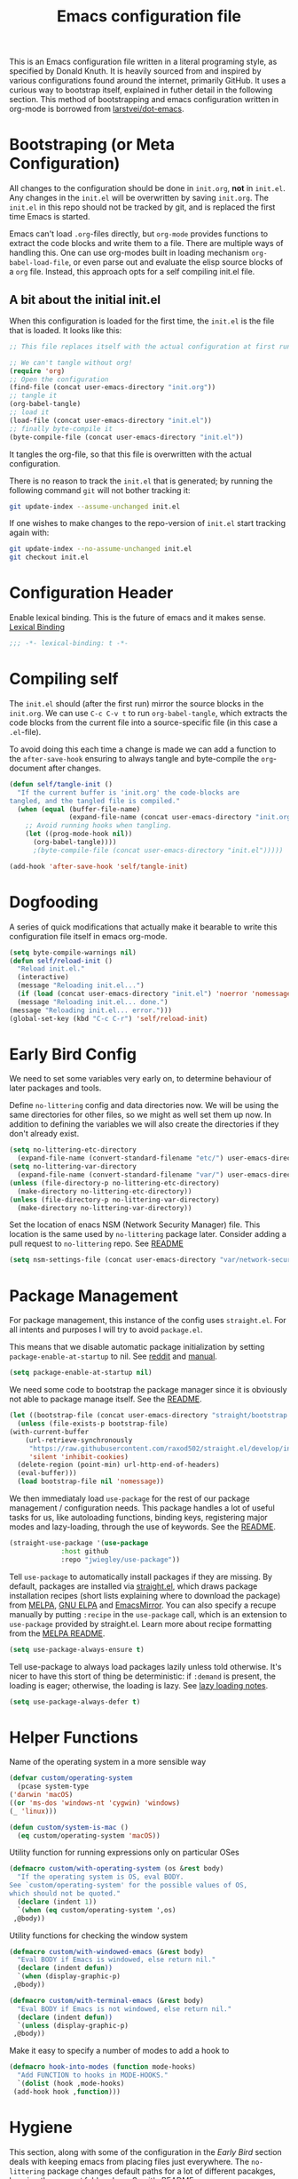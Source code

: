 #+TITLE: Emacs configuration file
#+BABEL: :cache yes
#+PROPERTY: header-args :tangle yes

This is an Emacs configuration file written in a literal programing style, as
specified by Donald Knuth. It is heavily sourced from and inspired by various
configurations found around the internet, primarily GitHub. It uses a curious
way to bootstrap itself, explained in futher detail in the following section.
This method of bootstrapping and emacs configuration written in org-mode is
borrowed from [[https://github.com/larstvei/dot-emacs][larstvei/dot-emacs]].

* Bootstraping (or Meta Configuration)

  All changes to the configuration should be done in =init.org=, *not* in
  =init.el=. Any changes in the =init.el= will be overwritten by saving
  =init.org=. The =init.el= in this repo should not be tracked by git, and
  is replaced the first time Emacs is started.

  Emacs can't load =.org=-files directly, but =org-mode= provides functions
  to extract the code blocks and write them to a file. There are multiple
  ways of handling this. One can use org-modes built in loading mechanism
  =org-babel-load-file=, or even parse out and evaluate the elisp source
  blocks of a =org= file. Instead, this approach opts for a self compiling
  init.el file.

** A bit about the initial init.el

   When this configuration is loaded for the first time, the ~init.el~ is
   the file that is loaded. It looks like this:

   #+BEGIN_SRC emacs-lisp :tangle no
     ;; This file replaces itself with the actual configuration at first run.

     ;; We can't tangle without org!
     (require 'org)
     ;; Open the configuration
     (find-file (concat user-emacs-directory "init.org"))
     ;; tangle it
     (org-babel-tangle)
     ;; load it
     (load-file (concat user-emacs-directory "init.el"))
     ;; finally byte-compile it
     (byte-compile-file (concat user-emacs-directory "init.el"))
   #+END_SRC

   It tangles the org-file, so that this file is overwritten with the actual
   configuration.

   There is no reason to track the =init.el= that is generated; by running
   the following command =git= will not bother tracking it:

   #+BEGIN_SRC sh :tangle no
     git update-index --assume-unchanged init.el
   #+END_SRC

   If one wishes to make changes to the repo-version of =init.el= start
   tracking again with:

   #+BEGIN_SRC sh :tangle no
     git update-index --no-assume-unchanged init.el
     git checkout init.el
   #+END_SRC

* Configuration Header

  Enable lexical binding. This is the future of emacs and it makes sense.
  [[https://www.emacswiki.org/emacs/DynamicBindingVsLexicalBinding][Lexical Binding]]

  #+BEGIN_SRC emacs-lisp
    ;;; -*- lexical-binding: t -*-
  #+END_SRC

* Compiling self

  The =init.el= should (after the first run) mirror the source blocks in
  the =init.org=. We can use =C-c C-v t= to run =org-babel-tangle=, which
  extracts the code blocks from the current file into a source-specific
  file (in this case a =.el=-file).

  To avoid doing this each time a change is made we can add a function to
  the =after-save-hook= ensuring to always tangle and byte-compile the
  =org=-document after changes.

  #+BEGIN_SRC emacs-lisp
    (defun self/tangle-init ()
      "If the current buffer is 'init.org' the code-blocks are
    tangled, and the tangled file is compiled."
      (when (equal (buffer-file-name)
                   (expand-file-name (concat user-emacs-directory "init.org")))
        ;; Avoid running hooks when tangling.
        (let ((prog-mode-hook nil))
          (org-babel-tangle))))
          ;(byte-compile-file (concat user-emacs-directory "init.el")))))

    (add-hook 'after-save-hook 'self/tangle-init)
  #+END_SRC

* Dogfooding

  A series of quick modifications that actually make it bearable to write
  this configuration file itself in emacs org-mode.

  #+BEGIN_SRC emacs-lisp
    (setq byte-compile-warnings nil)
    (defun self/reload-init ()
      "Reload init.el."
      (interactive)
      (message "Reloading init.el...")
      (if (load (concat user-emacs-directory "init.el") 'noerror 'nomessage)
	  (message "Reloading init.el... done.")
	(message "Reloading init.el... error.")))
    (global-set-key (kbd "C-c C-r") 'self/reload-init)
  #+END_SRC

* Early Bird Config

  We need to set some variables very early on, to determine
  behaviour of later packages and tools.
  
  Define =no-littering= config and data directories now. We will
  be using the same directories for other files, so we might
  as well set them up now. In addition to defining the variables
  we will also create the directories if they don't already exist.
  
  #+BEGIN_SRC emacs-lisp
    (setq no-littering-etc-directory
	  (expand-file-name (convert-standard-filename "etc/") user-emacs-directory))
    (setq no-littering-var-directory
	  (expand-file-name (convert-standard-filename "var/") user-emacs-directory))
    (unless (file-directory-p no-littering-etc-directory)
      (make-directory no-littering-etc-directory))
    (unless (file-directory-p no-littering-var-directory)
      (make-directory no-littering-var-directory))
  #+END_SRC
  
  Set the location of enacs NSM (Network Security Manager) file.
  This location is the same used by =no-littering= package later.
  Consider adding a pull request to =no-littering= repo. See [[https://github.com/raxod502/no-littering][README]]
  
  #+BEGIN_SRC emacs-lisp
    (setq nsm-settings-file (concat user-emacs-directory "var/network-security.data"))
  #+END_SRC

* Package Management

  For package management, this instance of the config uses =straight.el=.
  For all intents and purposes I will try to avoid =package.el=.
  
  This means that we disable automatic package initialization by setting
  =package-enable-at-startup= to nil. See [[https://www.reddit.com/r/emacs/comments/1rdstn/set_packageenableatstartup_to_nil_for_slightly/][reddit]] and [[https://www.gnu.org/software/emacs/manual/html_node/elisp/Packaging-Basics.html][manual]].
  
  #+BEGIN_SRC emacs-lisp
    (setq package-enable-at-startup nil)
  #+END_SRC
  
  We need some code to bootstrap the package manager since it is obviously
  not able to package manage itself. See the [[https://github.com/raxod502/straight.el][README]].
  
  #+BEGIN_SRC emacs-lisp
    (let ((bootstrap-file (concat user-emacs-directory "straight/bootstrap.el")))
      (unless (file-exists-p bootstrap-file)
	(with-current-buffer
	    (url-retrieve-synchronously
	     "https://raw.githubusercontent.com/raxod502/straight.el/develop/install.el"
	     'silent 'inhibit-cookies)
	  (delete-region (point-min) url-http-end-of-headers)
	  (eval-buffer)))
      (load bootstrap-file nil 'nomessage))
  #+END_SRC
  
  We then immediataly load =use-package= for the rest of our
  package management / configuration needs. This package handles
  a lot of useful tasks for us, like autoloading functions, binding
  keys, registering major modes and lazy-loading, through the use
  of keywords. See the [[https://github.com/jwiegley/use-package][README]].
  
  #+BEGIN_SRC emacs-lisp
    (straight-use-package '(use-package
			     :host github
			     :repo "jwiegley/use-package"))
  #+END_SRC
  
  Tell =use-package= to automatically install packages if they are
  missing. By default, packages are installed via [[https://github.com/raxod502/straight.el][straight.el]],
  which draws package installation recipes (short lists explaining
  where to download the package) from [[http://melpa.org][MELPA]], [[https://elpa.gnu.org/][GNU ELPA]] and
  [[https://emacsmirror.net/][EmacsMirror]]. You can also specify a recupe manually by putting
  =:recipe= in the =use-package= call, which is an extension to
  =use-package= provided by straight.el. Learn more about recipe
  formatting from the [[https://github.com/melpa/melpa#recipe-format][MELPA README]].
  
  #+BEGIN_SRC emacs-lisp
    (setq use-package-always-ensure t)
  #+END_SRC
  
  Tell use-package to always load packages lazily unless told
  otherwise. It's nicer to have this stort of thing be deterministic:
  if =:demand= is present, the loading is eager; otherwise, the
  loading is lazy. See [[https://github.com/jwiegley/use-package#notes-about-lazy-loading][lazy loading notes]].
  
  #+BEGIN_SRC emacs-lisp
    (setq use-package-always-defer t)
  #+END_SRC

* Helper Functions
  
  Name of the operating system in a more sensible way
  #+BEGIN_SRC emacs-lisp
    (defvar custom/operating-system
      (pcase system-type
	('darwin 'macOS)
	((or 'ms-dos 'windows-nt 'cygwin) 'windows)
	(_ 'linux)))

    (defun custom/system-is-mac ()
      (eq custom/operating-system 'macOS))
  #+END_SRC
  
  Utility function for running expressions only on particular OSes
  #+BEGIN_SRC emacs-lisp
    (defmacro custom/with-operating-system (os &rest body)
      "If the operating system is OS, eval BODY.
    See `custom/operating-system' for the possible values of OS,
    which should not be quoted."
      (declare (indent 1))
      `(when (eq custom/operating-system ',os)
	 ,@body))
  #+END_SRC
  
  Utility functions for checking the window system
  #+BEGIN_SRC emacs-lisp
    (defmacro custom/with-windowed-emacs (&rest body)
      "Eval BODY if Emacs is windowed, else return nil."
      (declare (indent defun))
      `(when (display-graphic-p)
	 ,@body))

    (defmacro custom/with-terminal-emacs (&rest body)
      "Eval BODY if Emacs is not windowed, else return nil."
      (declare (indent defun))
      `(unless (display-graphic-p)
	 ,@body))
  #+END_SRC
  
  Make it easy to specify a number of modes to add a hook to
  #+BEGIN_SRC emacs-lisp
    (defmacro hook-into-modes (function mode-hooks)
      "Add FUNCTION to hooks in MODE-HOOKS."
      `(dolist (hook ,mode-hooks)
	 (add-hook hook ,function)))
  #+END_SRC

* Hygiene

  This section, along with some of the configuration in the
  [[Early Bird]] section deals with keeping emacs from placing files
  just everywhere. The =no-littering= package changes default paths
  for a lot of different pacakges, keeping the =emacs.d= folder clean.
  See it's [[https://github.com/raxod502/no-littering][README]]
  
  #+BEGIN_SRC emacs-lisp
    (use-package no-littering
      :demand t)
  #+END_SRC
  
* QoL and Non-Color-Theme Appearance tweaks

Various UI tweaks that mainly affect GUI mode emacs
#+BEGIN_SRC emacs-lisp
  (menu-bar-mode -1)
  (toggle-scroll-bar -1)
  (tool-bar-mode -1)
  (blink-cursor-mode -1)
  (custom/with-windowed-emacs
    (set-frame-font "-*-Fira Code-normal-normal-normal-*-*-*-*-*-m-0-iso10646-1" nil t))
        
  ;; consider replacing system-is-mac with
  ;; (when (memq window-system '(mac ns x)))
  ;; to capture linux usage also
  (use-package exec-path-from-shell
    :if (and (custom/system-is-mac) (display-graphic-p))
    :config (setq exec-path-from-shell-check-startup-files nil)
    :init (exec-path-from-shell-initialize))
#+END_SRC

Disable the *About GNU Emacs* buffer at startup, and go straight
for the scratch buffer. This is especially useful because the
startup buffer is "special" and some features that are supposed
to be globally available to not work in it (E.g., Projectile.)
#+BEGIN_SRC emacs-lisp
  (setq inhibit-startup-message t)
#+END_SRC

Disable the initial *scratch* message
#+BEGIN_SRC emacs-lisp
  (setq initial-scratch-message nil)
#+END_SRC

Disable the menu bar.
#+BEGIN_SRC emacs-lisp
  (menu-bar-mode -1)
#+END_SRC

Never ever ring an alarm bell, please.
#+BEGIN_SRC emacs-lisp
  (setq ring-bell-function #'ignore)
#+END_SRC

Make =mode-line-position= show the column, not just the row.
#+BEGIN_SRC emacs-lisp
  (column-number-mode 1)
#+END_SRC

Display keystrokes in the echo area almost immediately, not after
one second. We can not set the delay to zero, since somebody thought
it would be a good idea to have that value suppress keystroke
display entirely.
#+BEGIN_SRC emacs-lisp
  (setq echo-keystrokes 1e-6)
#+END_SRC

When point is on a paren, highlight the matching paren, event if it
wasn't just typed. Also, do it immediately, instead of after 1/8 of
a second. Note that =show-paren-delay= must be changed *before*
turning on =show-paren-mode= in order for the change to take effect.
#+BEGIN_SRC emacs-lisp
  (setq show-paren-delay 0)
  (show-paren-mode t)
#+END_SRC

Automatically revert files that were changed on disk, if they have
not been modified in Emacs since last time they were saved. Turn the
delay on auto-reloading down from 5 seconds to 1 second. We have to
do this before turning on =auto-revert-mode= for the change to take
effect. The setting could be set through =customize-set-variable=,
but apparently that is slow enough to show up in profiling.

Auto reverting can be expanded more, to only revert visible
buffers, disable user confirmation and other tweaks.
See a [[https://github.com/raxod502/radian/blob/master/radian-emacs/radian-revert.el][sample implementation]] of these features.
#+BEGIN_SRC emacs-lisp
  (setq auto-revert-interval 1)
  (global-auto-revert-mode 1)
#+END_SRC

Packages dealing with lines and their length. For one, we don't want
to truncate lines, ever. Not when they react the end of the window,
or when they reach the end of a split window. By default, Emacs will
truncate a line if the split window width is less than 50.
We also want to highlight the column at position 80.
#+BEGIN_SRC emacs-lisp
  (setq-default truncate-lines t)
  (setq truncate-partial-width-windows nil)

  (use-package fill-column-indicator
    :init
    (progn
(setq fci-rule-column 79
      fci-rule-width 1
      fci-rule-color "#CCCCCC"
      fci-rule-character ?|
      fci-rule-character-color "#CCCCCC")
(hook-into-modes 'fci-mode '(prog-mode-hook))))
#+END_SRC

Don't create auto-save files
#+BEGIN_SRC emacs-lisp
  (setq auto-save-default nil)
#+END_SRC

Keep multiple numbered backups, rather than a single file. Backups
should be made by copying, preventing hard links from being made
pointing to the backup rather than original file. Also, allow silent
deleting of old backup files.
#+BEGIN_SRC emacs-lisp
  (setq backup-by-copying 1)
  (setq version-control t)
  (setq delete-old-versions t)
#+END_SRC

Show indentation guides
#+BEGIN_SRC emacs-lisp
  (use-package indent-guide)
#+END_SRC

When reopening a file, return mark to last position
#+BEGIN_SRC emacs-lisp
  (save-place-mode 1)
#+END_SRC

Save minibuffer commands and their history
#+BEGIN_SRC emacs-lisp
  (setq savehist-save-minibuffer-history 1)
  (setq savehist-additional-variables
  '(kill-ring
    search-ring
    regexp-search-ring
    last-kbd-macro
    kmacro-ring
    shell-command-history))
  (savehist-mode 1)
#+END_SRC

Use history as a lookup instead of a log
#+BEGIN_SRC emacs-lisp
  (setq history-delete-duplicates t)
#+END_SRC

Usually i am careful, so i'll opt for the grown up
version of yes-or-no-p
#+BEGIN_SRC emacs-lisp
  (defalias 'yes-or-no-p 'y-or-n-p)
#+END_SRC

Start *scratch* buffer in org-mode and make it immortal
#+BEGIN_SRC emacs-lisp
  (setq initial-major-mode 'org-mode)
  (with-current-buffer "*scratch*"
    (emacs-lock-mode 'kill))
  (use-package persistent-scratch
    :config
    (persistent-scratch-setup-default))
#+END_SRC

Disable Emacs' built-in version control handling. This improves
performance and disables some annoying prompts and messages,
especially regarding symlinks. See [[http://stackoverflow.com/a/6190338/3538165][stackoverflow.]]
#+BEGIN_SRC emacs-lisp
  (setq vc-handled-backends nil)
#+END_SRC
  
** Custom mode-line
   
   The following code is taken, almost unmodified, from the
   brilliant emacs setup of [[https://github.com/raxod502/radian][radox502]].
   
   #+BEGIN_SRC emacs-lisp
     ;;; The following code customizes the mode bar to something like:
     ;;; [*] init.el        96% (2410,30)  [radian:master*]  (Emacs-Lisp Paredit AggrIndent)

     (defun custom/mode-line-buffer-modified ()
       "Return a mode line construct indicating buffer modification status.
     This is [*] if the buffer has been modified and whitespace
     otherwise. (Non-file-visiting buffers are never considered to be
     modified.) It is shown in the same color as the buffer name, i.e.
     `mode-line-buffer-id'."
       (propertize (if (and (buffer-modified-p)
			    (buffer-file-name))
		       "[*]" "   ")
		   ;; Make sure to show it in the same color as the buffer
		   ;; name.
		   'face 'mode-line-buffer-id))

     ;; Normally the buffer name is right-padded with whitespace until it
     ;; is at least 12 characters. This is a waste of space, so we
     ;; eliminate the padding here.
     (setq-default mode-line-buffer-identification
		   (propertized-buffer-identification "%b"))

     (defvar-local custom/mode-line-project-and-branch nil
       "Mode line construct showing Projectile project and Git status.
     The format is [project:branch*], where the * is shown if the
     working directory is dirty. Either component can be missing; this
     might happen if Projectile is not installed or if the project is
     not version-controlled with Git. If nothing should be displayed,
     this variable is set to nil.
     This variable is actually only a cached value; it is set by
     `custom/compute-mode-line-project-and-branch' for performance
     reasons.")

     ;; Don't clear the cache when switching major modes (or using M-x
     ;; normal-mode).
     (put 'custom/mode-line-project-and-branch 'permanent-local t)

     (defun custom/compute-mode-line-project-and-branch ()
       (let ((old custom/mode-line-project-and-branch)
	     (new
	      (let* (;; Don't insist on having Projectile loaded.
		     (project-name (when (featurep 'projectile)
				     (projectile-project-name)))
		     ;; Projectile returns "-" to mean "no project". I'm
		     ;; still wondering what happens if someone makes a
		     ;; project named "-".
		     (project-name (unless (equal project-name "-")
				     project-name))
		     ;; Check if we are actually in a Git repo, and Git is
		     ;; available.
		     (git (and (executable-find "git")
			       (locate-dominating-file default-directory ".git")))
		     (branch-name
		      (when git
			;; Determine a reasonable string to show for the
			;; current branch. This is actually more or less
			;; the same logic as we use for the Radian zsh
			;; prompt.
			(with-temp-buffer
			  ;; First attempt uses symbolic-ref, which returns
			  ;; the branch name if it exists.
			  (call-process "git" nil '(t nil) nil
					"symbolic-ref" "HEAD")
			  (if (> (buffer-size) 0)
			      ;; It actually returns something like
			      ;; refs/heads/master, though, so let's try to
			      ;; trim it if possible.
			      (let ((regex "^\\(refs/heads/\\)?\\(.+\\)$")
				    (str (string-trim (buffer-string))))
				(if (string-match regex str)
				    (match-string 2 str)
				  ;; If it's something weird then just show
				  ;; it literally.
				  str))
			    ;; If symbolic-ref didn't return anything on
			    ;; stdout (we discarded stderr), we probably
			    ;; have a detached head and we should show the
			    ;; abbreviated commit hash (e.g. b007692).
			    (erase-buffer)
			    (call-process "git" nil '(t nil) nil
					  "rev-parse" "--short" "HEAD")
			    (if (> (buffer-size) 0)
				(string-trim (buffer-string))
			      ;; We shouldn't get here. Unfortunately, it
			      ;; turns out that we do every once in a
			      ;; while. (I have no idea why.)
			      "???")))))
		     (dirty (when git
			      (with-temp-buffer
				(call-process "git" nil t nil
					      "status" "--porcelain"
					      "--ignore-submodules=none")
				(if (> (buffer-size) 0)
				    "*" "")))))
		(cond
		 ((and project-name git)
		  (format "  [%s:%s%s]" project-name branch-name dirty))
		 (project-name
		  (format "  [%s]" project-name))
		 ;; This should never happen unless you do something
		 ;; perverse like create a version-controlled Projectile
		 ;; project whose name is a hyphen, but we want to handle
		 ;; it anyway.
		 (git
		  (format "  [%s%s]" branch-name dirty))))))
	 (unless (equal old new)
	   (setq custom/mode-line-project-and-branch new)
	   (force-mode-line-update))))

     ;; We will make sure this information is updated after one second of
     ;; inactivity, for the current buffer.

     (defvar custom/mode-line-timer-primary nil)
     (defvar custom/mode-line-timer-secondary nil)

     (defun custom/compute-mode-line-and-reschedule ()
       (when custom/mode-line-timer-secondary
	 (cancel-timer custom/mode-line-timer-secondary))
       (custom/compute-mode-line-project-and-branch)
       (setq custom/mode-line-timer-secondary
	     (run-with-idle-timer
	      (time-add 1 (current-idle-time)) nil
	      #'custom/compute-mode-line-and-reschedule)))

     (when custom/mode-line-timer-primary
       (cancel-timer custom/mode-line-timer-primary))

     (when custom/mode-line-timer-secondary
       (cancel-timer custom/mode-line-timer-secondary))

     (setq custom/mode-line-timer-primary
	   (run-with-idle-timer
	    1 'repeat #'custom/compute-mode-line-and-reschedule))

     (setq-default mode-line-format
		   '(;; Show [*] if the buffer is modified.
		     (:eval (custom/mode-line-buffer-modified))
		     " "
		     ;; Show the name of the current buffer.
		     mode-line-buffer-identification
		     "   "
		     ;; Show the row and column of point.
		     mode-line-position
		     ;; Show the current Projectile project.
		     custom/mode-line-project-and-branch
		     ;; Show the active major and minor modes.
		     "  "
		     mode-line-modes))
   #+END_SRC
   
* Packages
   
   This package provides an easy way to change the display
   of minor mode names in the mode line.
   #+BEGIN_SRC emacs-lisp
     (use-package delight
       :demand t)
   #+END_SRC
   
   Set up undo-tree
   #+BEGIN_SRC emacs-lisp
     (use-package undo-tree
       :delight (undo-tree-mode " \uf1bb ")
       :init (global-undo-tree-mode))
   #+END_SRC

* NeoTree

  This package provides a helpful sidebar file and directory navigator
  #+BEGIN_SRC emacs-lisp
    (use-package neotree
      :after evil
      :config
      (progn
	(evil-leader/set-key
	 "o" 'neotree-toggle)

	(setq neo-window-width 38
	      neo-theme 'ascii
	      ;; this prevents neotree from automatically switching
	      ;; to current files directory
	      neo-autorefresh nil
	      ;neo-smart-open t
	      neo-banner-message "Press ? for neotree help"
	      neo-show-updir-line nil
	      neo-mode-line-type 'neotree
	      neo-auto-indent-point t
	      neo-create-file-auto-open t)

	(add-hook 'neotree-mode-hook
		  (lambda ()
		    (evil-define-key 'normal neotree-mode-map (kbd "R") 'neotree-refresh)
		    (evil-define-key 'normal neotree-mode-map (kbd "TAB") 'neotree-stretch-toggle)
		    (evil-define-key 'normal neotree-mode-map (kbd "o") 'neotree-enter)
		    (evil-define-key 'normal neotree-mode-map (kbd "RET") 'neotree-enter)
		    (evil-define-key 'normal neotree-mode-map (kbd "j") 'neotree-next-line)
		    (evil-define-key 'normal neotree-mode-map (kbd "k") 'neotree-previous-line)
		    (evil-define-key 'normal neotree-mode-map (kbd "l") 'neotree-expand-or-open)
		    (evil-define-key 'normal neotree-mode-map (kbd "h") 'neotree-collapse-or-up)
		    (evil-define-key 'normal neotree-mode-map (kbd "J") 'neotree-select-down-node)
		    (evil-define-key 'normal neotree-mode-map (kbd "K") 'neotree-select-up-node)
		    (evil-define-key 'normal neotree-mode-map (kbd "r") 'neotree-rename-node)
		    (evil-define-key 'normal neotree-mode-map (kbd "c") 'neotree-create-node)))))
  #+END_SRC

* Clipboard
  
  Lets attempt to use a nice little package instead of the code
  in the next block.
  #+BEGIN_SRC emacs-lisp
    (use-package pbcopy
      :if (and (custom/system-is-mac) (not (display-graphic-p)))
      :init (turn-on-pbcopy))
  #+END_SRC
  
  Handle clipboard integration in terminal Emacs. We actually
  need to call out to =pbcopy= and =pbpaste= on macOS ... I
  can't believe that this is 2017 (as of this writing).
  #+BEGIN_SRC emacs-lisp
    ;;(custom/with-operating-system
    ;; macOS
    ;; (custom/with-terminal-emacs
    ;;  (defvar custom/last-copy-to-macOS nil
    ;;    "The last text that was copied to the system clipboard")
    ;;  (defun custom/paste-from-macOS ()
    ;;      (let* (;; Setting default-directory to a directory
    ;;	     ;; that is sure to exist means that this
    ;;	     ;; code won't error out even the directory
    ;;	     ;; for the current buffer no longer exists
    ;;	     (default-directory "/")
    ;;	     ;; pbpaste returns clipboard contents as string
    ;;	     (text (shell-command-to-string "pbpaste")))
    ;;	;; if this functions returns nil then the system
    ;;	;; clipboard is ignored and then the first element in
    ;;	;; the yank ring (which, if the system clipboard has
    ;;	;; not been modified since the last kill, will be the
    ;;	;; same) is returned. Including this `unless' clause
    ;;	;; prevents you from getting the same text yanked the
    ;;	;; first time you ran `yank-pop'.
    ;;	(unless (string= text custom/last-copy-to-macOS)
    ;;	  text)))
    ;;  (defun custom/copy-to-macOS (text)
    ;;    (let* (;; Setting default-directory to a directory
    ;;	   ;; that is sure to exist means that this
    ;;	   ;; code won't error out even the directory
    ;;	   ;; for the current buffer no longer exists
    ;;	   (default-directory "/")
    ;;	   ;; setting `process-connction-type' makes Emacs
    ;;	   ;; use a pipe to communicate with `pbcopy' instead
    ;;	   ;; of a pty (which is overkill).
    ;;	   (process-connection-type nil)
    ;;	   ;; The nil argument tells Emacs to discard stdout and
    ;;	   ;; stderr. Note, we aren't using `call-process' here
    ;;	   ;; because we want this command to be asynchronous.
    ;;	   ;;
    ;;	   ;; Command `pbcopy' writes stdin to the clipboard
    ;;	   ;; until it receives EOF.
    ;;	   (proc (start-process "pbcopy" nil "pbcopy")))
    ;;      (process-send-string proc text)
    ;;      (process-send-eof proc))
    ;;    (setq custom/last-copy-to-macOS text))
    ;;  (setq interprogram-paste-function #'custom/paste-from-macOS)
    ;;  (setq interprogram-copy-function #'custom/copy-to-macOS)))
    ;;
    ;;;; If you have something in the system clipboard and
    ;;;; then kill something in Emacs, then by default whatever
    ;;;; you had in the system clipboard is gone and there is
    ;;;; no way to get it back. Setting the following option
    ;;;; makes it so that when you kill something in Emacs, whatever
    ;;;; was in the system clipboard is pushed onto the kill ring.
    ;;;; That way you can paste it with `yank-pop'.
    ;;(setq save-interprogram-paste-before-kill t)
  #+END_SRC

* Org Mode
  
  #+BEGIN_SRC emacs-lisp
    ;(defface org-block-begin-line
    ;  '((t (:foreground "#008ED1" :background "#990000")))
    ;  "Face used for the line delimiting the begin of source blocks.")

    ;(defface org-block-background
    ;  '((t (:background "#FFFFEA")))
    ;  "Face used for the source block background.")

    ;(defface org-block-end-line
    ;  '((t (:foreground "#008ED1" :background "#990000")))
    ;  "Face used for the line delimiting the end of source blocks.")

    (use-package org
      :demand t
      :config
      (progn
	(add-to-list 'org-structure-template-alist
		     ;; start an elisp block with `<x'
		     (list "x" (concat "#+BEGIN_SRC emacs-lisp\n" "?\n" "#+END_SRC")))
	(setq org-src-fontify-natively t
	      org-fontify-whole-heading-line t
	      ;; Always indent stars and their respective text and only
	      ;; use odd star levels to align things a bit cleaner
	      org-startup-indented t
	      org-odd-levels-only t
	      ;; Automatically guess if there should be blanks before
	      ;; new headings. This can also be set to a boolean.
	      org-blank-before-new-entry '((heading . auto) (plain-list-item . auto))
	      ;; amount of spaces before next heading required for org to
	      ;; show spaces between collapsed headings
	      org-cycle-separator-lines 0)))

  #+END_SRC

* Evil (4 Life)
  
  #+BEGIN_SRC emacs-lisp
    (use-package evil
      :demand t
      :defines (evil-mode)
      :bind (:map evil-normal-state-map
		  ("`" . buffer-menu))
      :init
      (progn
	(setq evil-want-C-i-jump nil)

	; =evil-leader= adds a vim like leader mode to evil. It
	; must be initialized before evil itself.
	(use-package evil-leader
	  :init (global-evil-leader-mode)
	  :config
	  (progn
	    (setq evil-leader/leader "SPC"
		  evil-leader/in-all-states t)))

	(evil-mode 1)))

    (use-package evil-org
      :after org
      :init
      :config
      (add-hook 'org-mode-hook 'evil-org-mode)
      (add-hook 'evil-org-mode-hook
		(lambda ()
		  (evil-org-set-key-theme '(textobjects insert navigation additional shift todo heading)))))
  #+END_SRC

* Some Theme stuff
  #+BEGIN_SRC emacs-lisp
    ;(use-package dracula-theme
    ;  :init
    ;  (load-theme 'dracula))
    ;(use-package leuven-theme
    ;  :init
    ;  (load-theme 'leuven t))
    (use-package solarized-theme
      :init
      (load-theme 'solarized-light t))
  #+END_SRC

* Javascript

  Setup regular JS2 mode
  #+BEGIN_SRC emacs-lisp
    (use-package js2-mode
	:defer t
	:init
	(progn
	(add-to-list 'auto-mode-alist '("\\.js\\'" . js2-mode)))
	:config
	(progn
	  (setq js2-strict-inconsistent-return-warning nil
		js2-basic-offset 2
		js2-strict-trailing-comma-warning nil
		js2-strict-missing-semi-warning nil)))
  #+END_SRC
  
  Experiment with rjsx-mode
  #+BEGIN_SRC emacs-lisp
    (use-package rjsx-mode
      :delight (rjsx-mode " \ue625 ")
      :bind (:map rjsx-mode-map
		  ("<" . nil)
		  ("C-d" . nil))
      :init
      (progn
	(add-to-list 'auto-mode-alist '("\\.js\\'" . rjsx-mode))))
  #+END_SRC
  
  Add JSON support
  #+BEGIN_SRC emacs-lisp
    (use-package json-mode
      :commands json-mode
      :config (setq-default js-indent-level 2
			    json-reformat:indent-level 2))
  #+END_SRC
  
  
  add prettier support
  #+BEGIN_SRC emacs-lisp
    (use-package prettier-js
      :init
      (progn
	(add-hook 'js2-mode-hook 'prettier-js-mode)
	(add-hook 'rjsx-mode-hook 'prettier-js-mode)
	(setq prettier-js-args '(
				 "--trailing-comma" "es5"
				 "--single-quote"
				 "--no-semi"))))
  #+END_SRC
  
* REST Client
  
  Make exploration of REST clients simpler
  
  https://github.com/pashky/restclient.el
  #+BEGIN_SRC emacs-lisp
    (use-package restclient)
  #+END_SRC
  
* Completion

   
This package provides a simple mechanism for recording the user's
command history so that it can be used to sort commands by usage.
It is automatically used by Ivy. Note, however, that historian.el
will hopefully replace smex soon, since it provides more
functionality in a more elegant way. See [1], [2].

[1]: https://github.com/nonsequitur/smex
[2]: https://github.com/PythonNut/historian.el
#+BEGIN_SRC emacs-lisp
  (use-package smex
    :bind (("M-x" . smex)))
#+END_SRC

This package provides a framework for sorting choices in a
hopefully intelligent way based on what the user has typed in,
using "fuzzy matching" (i.e. "ffap" matches "find-file-at-point").
See [1].

[1]: https://github.com/lewang/flx
#+BEGIN_SRC emacs-lisp
  (use-package flx)
#+END_SRC

Ivy is a completion and narrowing framework. What does this mean?
By default, Emacs has some basic tab-completion for commands,
files, and so on. Ivy replaces this interface by showing a list of
all the possible options, and narrowing it in an intelligent
way (using smex and flx, if they are installed) as the user inputs
a query. This is much faster.
#+BEGIN_SRC emacs-lisp
  (use-package ivy
    :delight (ivy-mode "")
    :init
      ;; Use Ivy for `completing-read'.
      (ivy-mode 1)

      ;; Use fuzzy matching for Ivy, powered by flx, but not for Swiper
      (setq ivy-re-builders-alist
          '((t . ivy--regex-fuzzy)))

      ;; Increase the maximum number of candidates that will be sorted
      ;; using `flx'. The default is 200, which means `flx' is almost
      ;; never used. Setting it too high (e.g. 10000) causes lag. This
      ;; seems to be a good compromise (for example, @PythonNut uses it,
      ;; see [1]).
      ;;
      ;; [1]: https://github.com/PythonNut/emacs-config/blob/c8bff5cce293006ec5cdc39a86982431a758a9a0/modules/config-ivy.el#L68
      (setq ivy-flx-limit 2000))
#+END_SRC

Ivy is just a general-purpose completion framework. It can be used
to generate improved versions of many stock Emacs commands. This is
done by the Counsel library. (It also adds a few new commands, such
as `counsel-git-grep'.)
#+BEGIN_SRC emacs-lisp
  (use-package counsel
    :bind (;; Use Counsel for common Emacs commands.
           ("M-x" . counsel-M-x)
           ("C-x C-f" . counsel-find-file)
           ("C-h f" . counsel-describe-function)
           ("C-h v" . counsel-describe-variable)
           ("C-h l" . counsel-load-library)
           ("C-h C-l" . counsel-find-library)
           ("C-h S" . counsel-info-lookup-symbol)
           ("C-x 8 RET" . counsel-unicode-char)
  
           ;; Introduce a few new commands that use Counsel. The
           ;; bindings are suggested by the README [1].
           ;;
           ;; [1]: https://github.com/abo-abo/swiper
           ("C-c g" . counsel-git)
           ("C-c j" . counsel-git-grep)
           ;("C-c k" . counsel-rg)
  
           ;; Interactively select a kill to yank using ivy, when using
           ;; `yank-pop'.
           ("M-y" . counsel-yank-pop)
  
           ;; After you have pressed M-:, you can use C-r to select a
           ;; previous entry using Counsel.
           :map read-expression-map
           ("C-r" . counsel-expression-history))
    :config
  
    ;; If there is a valid file at point, pre-select in C-x C-f.
    (setq counsel-find-file-at-point t))
#+END_SRC

Remembers your choices in completion menus.
#+BEGIN_SRC emacs-lisp
  (use-package historian
    :demand t
    :config
  
    ;; Enable the functionality of historian.el.
    (historian-mode 1))
#+END_SRC

Uses Historian to sort Ivy candidates by frecency+flx.
#+BEGIN_SRC emacs-lisp
  (use-package ivy-historian
    :after ivy
    :config
  
    ;; Tweak historian weighting settings. These values are chosen
    ;; subjectively to produce good results.
    (setq ivy-historian-freq-boost-factor 500)
    (setq ivy-historian-recent-boost 500)
    (setq ivy-historian-recent-decrement 50)
  
    ;; Enable the functionality of historian-ivy.
    (ivy-historian-mode 1))
#+END_SRC

* Projectile
  
This package introduces a concept of "projects" and provides
commands for quick navigation within and between them.
#+BEGIN_SRC emacs-lisp
  (use-package projectile
    :demand t
    :config
    (projectile-mode 1))
#+END_SRC
